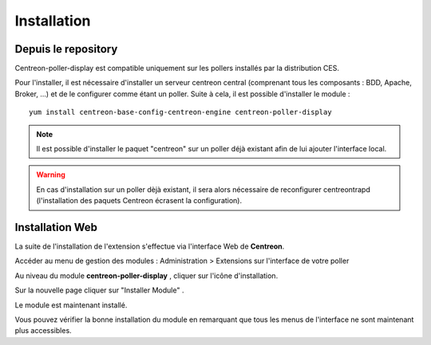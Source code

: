 Installation
============

Depuis le repository
--------------------

Centreon-poller-display est compatible uniquement sur les pollers installés par la distribution CES.

Pour l'installer, il est nécessaire d'installer un serveur centreon central (comprenant tous les composants : BDD, Apache, Broker, ...) et de le configurer comme étant un poller. Suite à cela, il est possible d'installer le module :

::

 yum install centreon-base-config-centreon-engine centreon-poller-display

.. note::
   Il est possible d'installer le paquet "centreon" sur un poller déjà existant afin de lui ajouter l'interface local.

.. warning::
   En cas d'installation sur un poller dèjà existant, il sera alors nécessaire de reconfigurer centreontrapd (l'installation des paquets Centreon écrasent la configuration).

Installation Web
-----------------

La suite de l'installation de l'extension s'effectue via l'interface Web de **Centreon**.

Accéder au menu de gestion des modules : Administration > Extensions sur l'interface de votre poller

.. image:: images/centreon_administration_modules.png
   :align: center
   :width: 800 px
   
Au niveau du module **centreon-poller-display** , cliquer sur l'icône d'installation.

Sur la nouvelle page cliquer sur "Installer Module" .

Le module est maintenant installé.

Vous pouvez vérifier la bonne installation du module en remarquant que tous les menus de l'interface ne sont maintenant plus accessibles.
